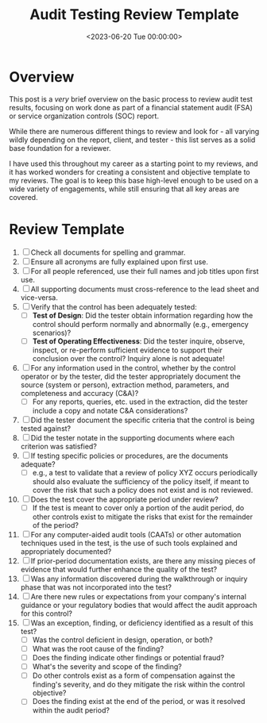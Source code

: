 #+date: <2023-06-20 Tue 00:00:00>
#+title: Audit Testing Review Template
#+description: 
#+slug: audit-review-template

* Overview

This post is a /very/ brief overview on the basic process to review
audit test results, focusing on work done as part of a financial
statement audit (FSA) or service organization controls (SOC) report.

While there are numerous different things to review and look for - all
varying wildly depending on the report, client, and tester - this list
serves as a solid base foundation for a reviewer.

I have used this throughout my career as a starting point to my reviews,
and it has worked wonders for creating a consistent and objective
template to my reviews. The goal is to keep this base high-level enough
to be used on a wide variety of engagements, while still ensuring that
all key areas are covered.

* Review Template

1. [ ] Check all documents for spelling and grammar.
2. [ ] Ensure all acronyms are fully explained upon first use.
3. [ ] For all people referenced, use their full names and job titles
   upon first use.
4. [ ] All supporting documents must cross-reference to the lead sheet
   and vice-versa.
5. [ ] Verify that the control has been adequately tested:
   - [ ] *Test of Design*: Did the tester obtain information regarding
     how the control should perform normally and abnormally (e.g.,
     emergency scenarios)?
   - [ ] *Test of Operating Effectiveness*: Did the tester inquire,
     observe, inspect, or re-perform sufficient evidence to support
     their conclusion over the control? Inquiry alone is not adequate!
6. [ ] For any information used in the control, whether by the control
   operator or by the tester, did the tester appropriately document the
   source (system or person), extraction method, parameters, and
   completeness and accuracy (C&A)?
   - [ ] For any reports, queries, etc. used in the extraction, did the
     tester include a copy and notate C&A considerations?
7. [ ] Did the tester document the specific criteria that the control is
   being tested against?
8. [ ] Did the tester notate in the supporting documents where each
   criterion was satisfied?
9. [ ] If testing specific policies or procedures, are the documents
   adequate?
   - [ ] e.g., a test to validate that a review of policy XYZ occurs
     periodically should also evaluate the sufficiency of the policy
     itself, if meant to cover the risk that such a policy does not
     exist and is not reviewed.
10. [ ] Does the test cover the appropriate period under review?
    - [ ] If the test is meant to cover only a portion of the audit
      period, do other controls exist to mitigate the risks that exist
      for the remainder of the period?
11. [ ] For any computer-aided audit tools (CAATs) or other automation
    techniques used in the test, is the use of such tools explained and
    appropriately documented?
12. [ ] If prior-period documentation exists, are there any missing
    pieces of evidence that would further enhance the quality of the
    test?
13. [ ] Was any information discovered during the walkthrough or inquiry
    phase that was not incorporated into the test?
14. [ ] Are there new rules or expectations from your company's internal
    guidance or your regulatory bodies that would affect the audit
    approach for this control?
15. [ ] Was an exception, finding, or deficiency identified as a result
    of this test?
    - [ ] Was the control deficient in design, operation, or both?
    - [ ] What was the root cause of the finding?
    - [ ] Does the finding indicate other findings or potential fraud?
    - [ ] What's the severity and scope of the finding?
    - [ ] Do other controls exist as a form of compensation against the
      finding's severity, and do they mitigate the risk within the
      control objective?
    - [ ] Does the finding exist at the end of the period, or was it
      resolved within the audit period?
